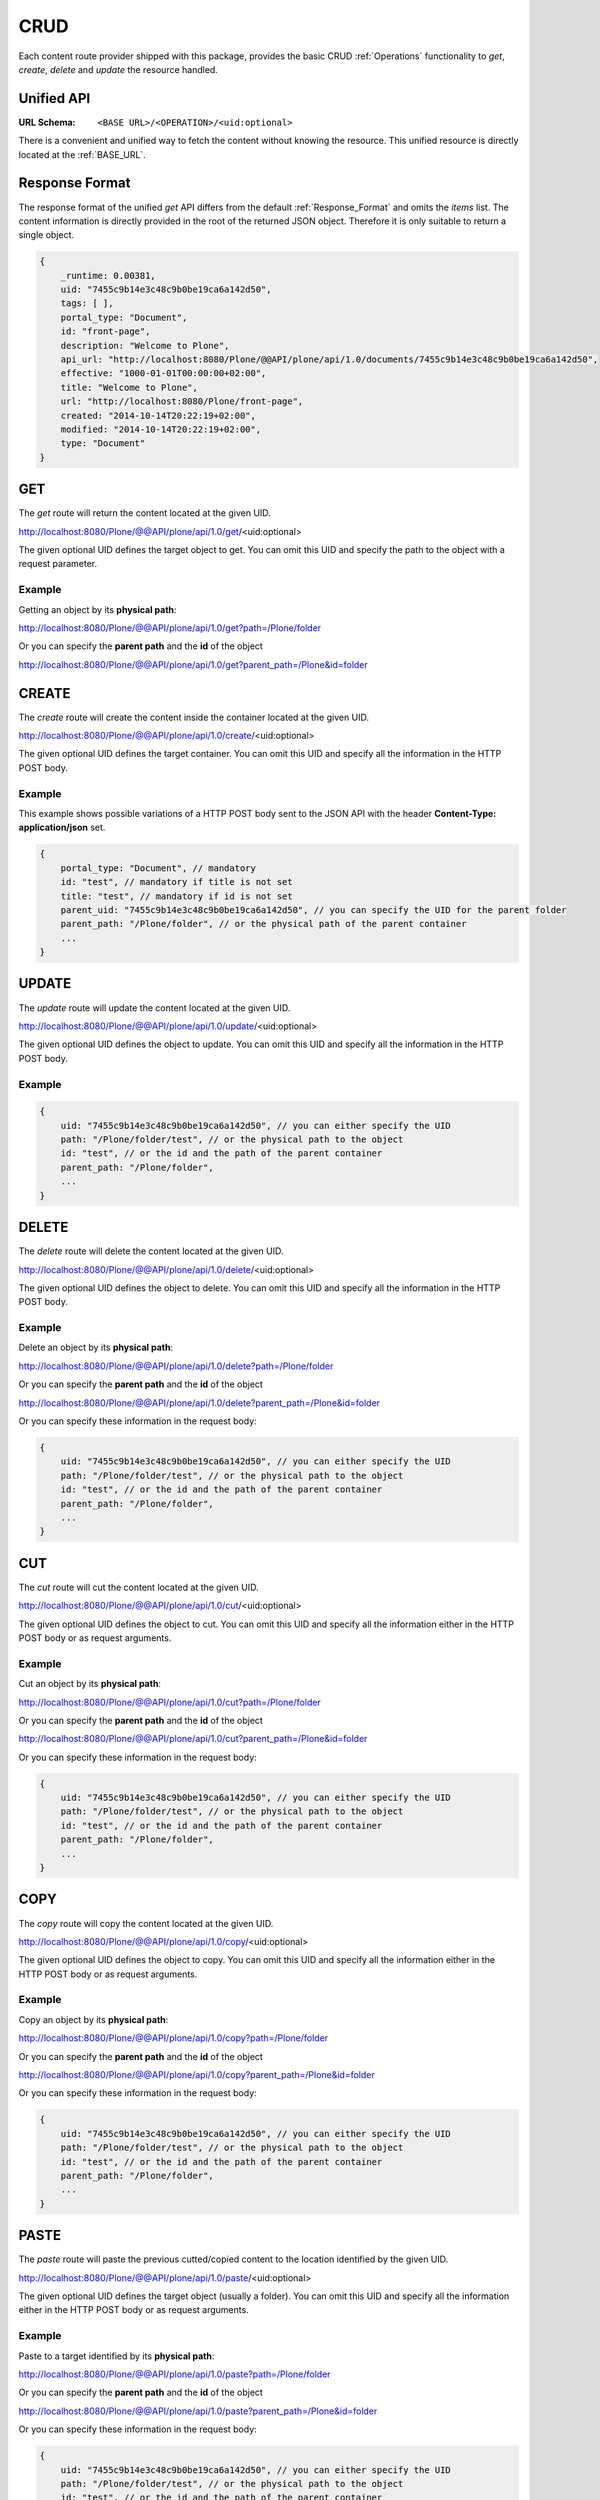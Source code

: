 CRUD
====

Each content route provider shipped with this package, provides the basic CRUD
:ref:`Operations` functionality to `get`, `create`, `delete` and `update` the
resource handled.

.. versionadded:: 0.8.1
    Added route providers to `cut`, `copy` and `paste` contents


Unified API
-----------

:URL Schema: ``<BASE URL>/<OPERATION>/<uid:optional>``

There is a convenient and unified way to fetch the content without knowing the
resource. This unified resource is directly located at the :ref:`BASE_URL`.


Response Format
---------------

The response format of the unified `get` API differs from the default
:ref:`Response_Format` and omits the `items` list. The content information is
directly provided in the root of the returned JSON object.
Therefore it is only suitable to return a single object.


.. code-block:: javascript

    {
        _runtime: 0.00381,
        uid: "7455c9b14e3c48c9b0be19ca6a142d50",
        tags: [ ],
        portal_type: "Document",
        id: "front-page",
        description: "Welcome to Plone",
        api_url: "http://localhost:8080/Plone/@@API/plone/api/1.0/documents/7455c9b14e3c48c9b0be19ca6a142d50",
        effective: "1000-01-01T00:00:00+02:00",
        title: "Welcome to Plone",
        url: "http://localhost:8080/Plone/front-page",
        created: "2014-10-14T20:22:19+02:00",
        modified: "2014-10-14T20:22:19+02:00",
        type: "Document"
    }


GET
---

The `get` route will return the content located at the given UID.

http://localhost:8080/Plone/@@API/plone/api/1.0/get/<uid:optional>

The given optional UID defines the target object to get. You can omit this UID
and specify the path to the object with a request parameter.

Example
.......

Getting an object by its **physical path**:

http://localhost:8080/Plone/@@API/plone/api/1.0/get?path=/Plone/folder

Or you can specify the **parent path** and the **id** of the object

http://localhost:8080/Plone/@@API/plone/api/1.0/get?parent_path=/Plone&id=folder


.. versionadded:: 0.4
    Adding 0 or the string `portal` as UID returns the portal Object.

.. versionadded:: 0.9.1
    The `get` route is now obsolete. Please use the base url to retrieve a content by uid, e.g.:
    http://localhost:8080/Plone/@@API/plone/api/1.0/<uid>



CREATE
------

The `create` route will create the content inside the container located at the
given UID.

http://localhost:8080/Plone/@@API/plone/api/1.0/create/<uid:optional>

The given optional UID defines the target container. You can omit this UID
and specify all the information in the HTTP POST body.

Example
.......

This example shows possible variations of a HTTP POST body sent to the JSON
API with the header **Content-Type: application/json** set.

.. code-block:: javascript

    {
        portal_type: "Document", // mandatory
        id: "test", // mandatory if title is not set
        title: "test", // mandatory if id is not set
        parent_uid: "7455c9b14e3c48c9b0be19ca6a142d50", // you can specify the UID for the parent folder
        parent_path: "/Plone/folder", // or the physical path of the parent container
        ...
    }


UPDATE
------

The `update` route will update the content located at the given UID.

http://localhost:8080/Plone/@@API/plone/api/1.0/update/<uid:optional>

The given optional UID defines the object to update. You can omit this UID and
specify all the information in the HTTP POST body.

Example
.......

.. code-block:: javascript

    {
        uid: "7455c9b14e3c48c9b0be19ca6a142d50", // you can either specify the UID
        path: "/Plone/folder/test", // or the physical path to the object
        id: "test", // or the id and the path of the parent container
        parent_path: "/Plone/folder",
        ...
    }


DELETE
------

The `delete` route will delete the content located at the given UID.

http://localhost:8080/Plone/@@API/plone/api/1.0/delete/<uid:optional>

The given optional UID defines the object to delete. You can omit this UID and
specify all the information in the HTTP POST body.

Example
.......

Delete an object by its **physical path**:

http://localhost:8080/Plone/@@API/plone/api/1.0/delete?path=/Plone/folder

Or you can specify the **parent path** and the **id** of the object

http://localhost:8080/Plone/@@API/plone/api/1.0/delete?parent_path=/Plone&id=folder

Or you can specify these information in the request body:

.. code-block:: javascript

    {
        uid: "7455c9b14e3c48c9b0be19ca6a142d50", // you can either specify the UID
        path: "/Plone/folder/test", // or the physical path to the object
        id: "test", // or the id and the path of the parent container
        parent_path: "/Plone/folder",
        ...
    }


CUT
---

The `cut` route will cut the content located at the given UID.

http://localhost:8080/Plone/@@API/plone/api/1.0/cut/<uid:optional>

The given optional UID defines the object to cut. You can omit this UID and
specify all the information either in the HTTP POST body or as request arguments.

Example
.......

Cut an object by its **physical path**:

http://localhost:8080/Plone/@@API/plone/api/1.0/cut?path=/Plone/folder

Or you can specify the **parent path** and the **id** of the object

http://localhost:8080/Plone/@@API/plone/api/1.0/cut?parent_path=/Plone&id=folder

Or you can specify these information in the request body:

.. code-block:: javascript

    {
        uid: "7455c9b14e3c48c9b0be19ca6a142d50", // you can either specify the UID
        path: "/Plone/folder/test", // or the physical path to the object
        id: "test", // or the id and the path of the parent container
        parent_path: "/Plone/folder",
        ...
    }


COPY
----

The `copy` route will copy the content located at the given UID.

http://localhost:8080/Plone/@@API/plone/api/1.0/copy/<uid:optional>

The given optional UID defines the object to copy. You can omit this UID and
specify all the information either in the HTTP POST body or as request arguments.

Example
.......

Copy an object by its **physical path**:

http://localhost:8080/Plone/@@API/plone/api/1.0/copy?path=/Plone/folder

Or you can specify the **parent path** and the **id** of the object

http://localhost:8080/Plone/@@API/plone/api/1.0/copy?parent_path=/Plone&id=folder

Or you can specify these information in the request body:

.. code-block:: javascript

    {
        uid: "7455c9b14e3c48c9b0be19ca6a142d50", // you can either specify the UID
        path: "/Plone/folder/test", // or the physical path to the object
        id: "test", // or the id and the path of the parent container
        parent_path: "/Plone/folder",
        ...
    }


PASTE
-----

The `paste` route will paste the previous cutted/copied content to the location
identified by the given UID.

http://localhost:8080/Plone/@@API/plone/api/1.0/paste/<uid:optional>

The given optional UID defines the target object (usually a folder). You can
omit this UID and specify all the information either in the HTTP POST body or
as request arguments.

Example
.......

Paste to a target identified by its **physical path**:

http://localhost:8080/Plone/@@API/plone/api/1.0/paste?path=/Plone/folder

Or you can specify the **parent path** and the **id** of the object

http://localhost:8080/Plone/@@API/plone/api/1.0/paste?parent_path=/Plone&id=folder

Or you can specify these information in the request body:

.. code-block:: javascript

    {
        uid: "7455c9b14e3c48c9b0be19ca6a142d50", // you can either specify the UID
        path: "/Plone/folder/test", // or the physical path to the object
        id: "test", // or the id and the path of the parent container
        parent_path: "/Plone/folder",
        ...
    }
